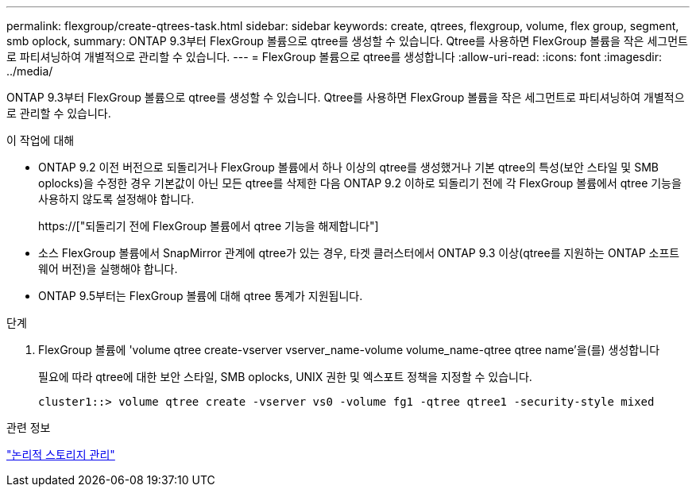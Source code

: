 ---
permalink: flexgroup/create-qtrees-task.html 
sidebar: sidebar 
keywords: create, qtrees, flexgroup, volume, flex group, segment, smb oplock, 
summary: ONTAP 9.3부터 FlexGroup 볼륨으로 qtree를 생성할 수 있습니다. Qtree를 사용하면 FlexGroup 볼륨을 작은 세그먼트로 파티셔닝하여 개별적으로 관리할 수 있습니다. 
---
= FlexGroup 볼륨으로 qtree를 생성합니다
:allow-uri-read: 
:icons: font
:imagesdir: ../media/


[role="lead"]
ONTAP 9.3부터 FlexGroup 볼륨으로 qtree를 생성할 수 있습니다. Qtree를 사용하면 FlexGroup 볼륨을 작은 세그먼트로 파티셔닝하여 개별적으로 관리할 수 있습니다.

.이 작업에 대해
* ONTAP 9.2 이전 버전으로 되돌리거나 FlexGroup 볼륨에서 하나 이상의 qtree를 생성했거나 기본 qtree의 특성(보안 스타일 및 SMB oplocks)을 수정한 경우 기본값이 아닌 모든 qtree를 삭제한 다음 ONTAP 9.2 이하로 되돌리기 전에 각 FlexGroup 볼륨에서 qtree 기능을 사용하지 않도록 설정해야 합니다.
+
https://["되돌리기 전에 FlexGroup 볼륨에서 qtree 기능을 해제합니다"]

* 소스 FlexGroup 볼륨에서 SnapMirror 관계에 qtree가 있는 경우, 타겟 클러스터에서 ONTAP 9.3 이상(qtree를 지원하는 ONTAP 소프트웨어 버전)을 실행해야 합니다.
* ONTAP 9.5부터는 FlexGroup 볼륨에 대해 qtree 통계가 지원됩니다.


.단계
. FlexGroup 볼륨에 'volume qtree create-vserver vserver_name-volume volume_name-qtree qtree name'을(를) 생성합니다
+
필요에 따라 qtree에 대한 보안 스타일, SMB oplocks, UNIX 권한 및 엑스포트 정책을 지정할 수 있습니다.

+
[listing]
----
cluster1::> volume qtree create -vserver vs0 -volume fg1 -qtree qtree1 -security-style mixed
----


.관련 정보
link:../volumes/index.html["논리적 스토리지 관리"]
